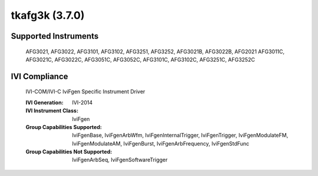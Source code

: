 tkafg3k (3.7.0)
+++++++++++++++


Supported Instruments
---------------------

    AFG3021,
    AFG3022,
    AFG3101,
    AFG3102,
    AFG3251,
    AFG3252,
    AFG3021B,
    AFG3022B,
    AFG2021
    AFG3011C,
    AFG3021C,
    AFG3022C,
    AFG3051C,
    AFG3052C,
    AFG3101C,
    AFG3102C,
    AFG3251C,
    AFG3252C

IVI Compliance
--------------

    IVI-COM/IVI-C IviFgen Specific Instrument Driver

    :IVI Generation: IVI-2014
    :IVI Instrument Class: IviFgen
    :Group Capabilities Supported: IviFgenBase, IviFgenArbWfm, IviFgenInternalTrigger, IviFgenTrigger,
                                   IviFgenModulateFM, IviFgenModulateAM, IviFgenBurst, IviFgenArbFrequency, IviFgenStdFunc
    :Group Capabilities Not Supported: IviFgenArbSeq, IviFgenSoftwareTrigger
